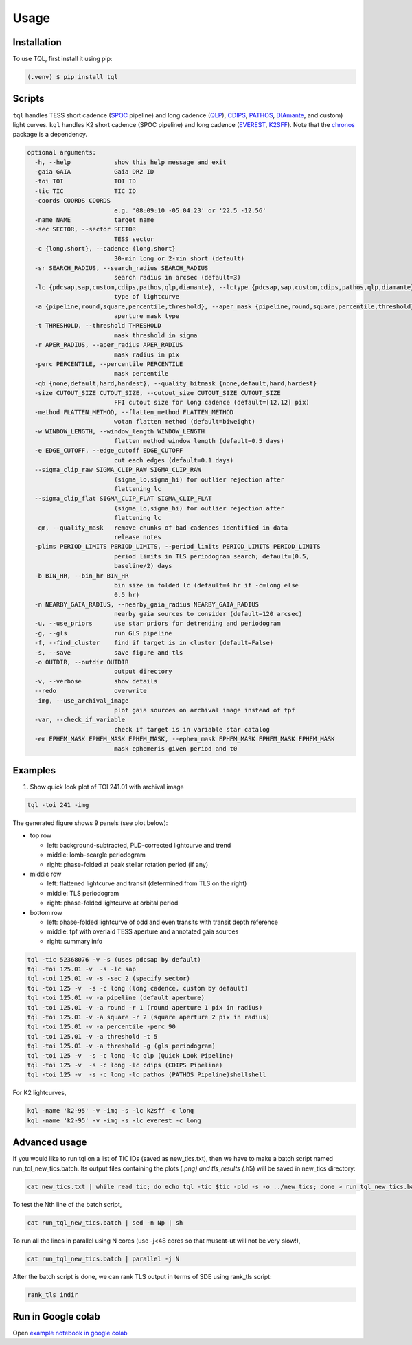 Usage
=====

.. _installation:

Installation
------------

To use TQL, first install it using pip:

.. code-block:: console

   (.venv) $ pip install tql

Scripts
-------

``tql`` handles TESS short cadence (`SPOC <https://archive.stsci.edu/hlsp/tess-spoc>`_ pipeline) and long cadence (`QLP <http://archive.stsci.edu/hlsp/qlp>`_), `CDIPS <http://archive.stsci.edu/hlsp/cdips>`_, `PATHOS <http://archive.stsci.edu/hlsp/qlp>`_, `DIAmante <http://archive.stsci.edu/hlsp/diamante>`_, and custom) light curves.
``kql`` handles K2 short cadence (SPOC pipeline) and long cadence (`EVEREST <https://archive.stsci.edu/hlsp/everest>`_, `K2SFF <https://archive.stsci.edu/hlsp/>`_). 
Note that the `chronos <https://github.com/jpdeleon/chronos>`_ package is a dependency.

.. code-block:: console

  optional arguments:
    -h, --help            show this help message and exit
    -gaia GAIA            Gaia DR2 ID
    -toi TOI              TOI ID
    -tic TIC              TIC ID
    -coords COORDS COORDS
                          e.g. '08:09:10 -05:04:23' or '22.5 -12.56'
    -name NAME            target name
    -sec SECTOR, --sector SECTOR
                          TESS sector
    -c {long,short}, --cadence {long,short}
                          30-min long or 2-min short (default)
    -sr SEARCH_RADIUS, --search_radius SEARCH_RADIUS
                          search radius in arcsec (default=3)
    -lc {pdcsap,sap,custom,cdips,pathos,qlp,diamante}, --lctype {pdcsap,sap,custom,cdips,pathos,qlp,diamante}
                          type of lightcurve
    -a {pipeline,round,square,percentile,threshold}, --aper_mask {pipeline,round,square,percentile,threshold}
                          aperture mask type
    -t THRESHOLD, --threshold THRESHOLD
                          mask threshold in sigma
    -r APER_RADIUS, --aper_radius APER_RADIUS
                          mask radius in pix
    -perc PERCENTILE, --percentile PERCENTILE
                          mask percentile
    -qb {none,default,hard,hardest}, --quality_bitmask {none,default,hard,hardest}
    -size CUTOUT_SIZE CUTOUT_SIZE, --cutout_size CUTOUT_SIZE CUTOUT_SIZE
                          FFI cutout size for long cadence (default=[12,12] pix)
    -method FLATTEN_METHOD, --flatten_method FLATTEN_METHOD
                          wotan flatten method (default=biweight)
    -w WINDOW_LENGTH, --window_length WINDOW_LENGTH
                          flatten method window length (default=0.5 days)
    -e EDGE_CUTOFF, --edge_cutoff EDGE_CUTOFF
                          cut each edges (default=0.1 days)
    --sigma_clip_raw SIGMA_CLIP_RAW SIGMA_CLIP_RAW
                          (sigma_lo,sigma_hi) for outlier rejection after
                          flattening lc
    --sigma_clip_flat SIGMA_CLIP_FLAT SIGMA_CLIP_FLAT
                          (sigma_lo,sigma_hi) for outlier rejection after
                          flattening lc
    -qm, --quality_mask   remove chunks of bad cadences identified in data
                          release notes
    -plims PERIOD_LIMITS PERIOD_LIMITS, --period_limits PERIOD_LIMITS PERIOD_LIMITS
                          period limits in TLS periodogram search; default=(0.5,
                          baseline/2) days
    -b BIN_HR, --bin_hr BIN_HR
                          bin size in folded lc (default=4 hr if -c=long else
                          0.5 hr)
    -n NEARBY_GAIA_RADIUS, --nearby_gaia_radius NEARBY_GAIA_RADIUS
                          nearby gaia sources to consider (default=120 arcsec)
    -u, --use_priors      use star priors for detrending and periodogram
    -g, --gls             run GLS pipeline
    -f, --find_cluster    find if target is in cluster (default=False)
    -s, --save            save figure and tls
    -o OUTDIR, --outdir OUTDIR
                          output directory
    -v, --verbose         show details
    --redo                overwrite
    -img, --use_archival_image
                          plot gaia sources on archival image instead of tpf
    -var, --check_if_variable
                          check if target is in variable star catalog
    -em EPHEM_MASK EPHEM_MASK EPHEM_MASK, --ephem_mask EPHEM_MASK EPHEM_MASK EPHEM_MASK
                          mask ephemeris given period and t0

Examples
--------

1. Show quick look plot of TOI 241.01 with archival image

.. code-block:: console

  tql -toi 241 -img

The generated figure shows 9 panels (see plot below):

.. image:: ../img/tql_toi241_archival.png
  :width: 600
  :alt: tql output

* top row
  
  * left: background-subtracted, PLD-corrected lightcurve and trend
  * middle: lomb-scargle periodogram
  * right: phase-folded at peak stellar rotation period (if any)
  
* middle row
  
  * left: flattened lightcurve and transit (determined from TLS on the right)
  * middle: TLS periodogram
  * right: phase-folded lightcurve at orbital period
  
* bottom row
  
  * left: phase-folded lightcurve of odd and even transits with transit depth reference
  * middle: tpf with overlaid TESS aperture and annotated gaia sources
  * right: summary info

.. code-block:: console

  tql -tic 52368076 -v -s (uses pdcsap by default)
  tql -toi 125.01 -v  -s -lc sap
  tql -toi 125.01 -v -s -sec 2 (specify sector)
  tql -toi 125 -v  -s -c long (long cadence, custom by default)
  tql -toi 125.01 -v -a pipeline (default aperture)
  tql -toi 125.01 -v -a round -r 1 (round aperture 1 pix in radius)
  tql -toi 125.01 -v -a square -r 2 (square aperture 2 pix in radius)
  tql -toi 125.01 -v -a percentile -perc 90
  tql -toi 125.01 -v -a threshold -t 5
  tql -toi 125.01 -v -a threshold -g (gls periodogram)
  tql -toi 125 -v  -s -c long -lc qlp (Quick Look Pipeline)
  tql -toi 125 -v  -s -c long -lc cdips (CDIPS Pipeline)
  tql -toi 125 -v  -s -c long -lc pathos (PATHOS Pipeline)shellshell

For K2 lightcurves,

.. code-block:: console

  kql -name 'k2-95' -v -img -s -lc k2sff -c long              
  kql -name 'k2-95' -v -img -s -lc everest -c long              


Advanced usage
--------------

If you would like to run tql on a list of TIC IDs (saved as new_tics.txt), then we have to make a batch script named run_tql_new_tics.batch. Its output files containing the plots (*.png) and tls_results (*.h5) will be saved in new_tics directory:

.. code-block:: console

  cat new_tics.txt | while read tic; do echo tql -tic $tic -pld -s -o ../new_tics; done > run_tql_new_tics.batch

To test the Nth line of the batch script,

.. code-block:: console

  cat run_tql_new_tics.batch | sed -n Np | sh

To run all the lines in parallel using N cores (use -j<48 cores so that muscat-ut will not be very slow!),

.. code-block:: console

  cat run_tql_new_tics.batch | parallel -j N

After the batch script is done, we can rank TLS output in terms of SDE using rank_tls script:

.. code-block:: console

  rank_tls indir


Run in Google colab
-------------------
Open `example notebook in google colab <https://colab.research.google.com/github/jpdeleon/tql/blob/master/notebooks/examples.ipynb" target="_parent">`_

